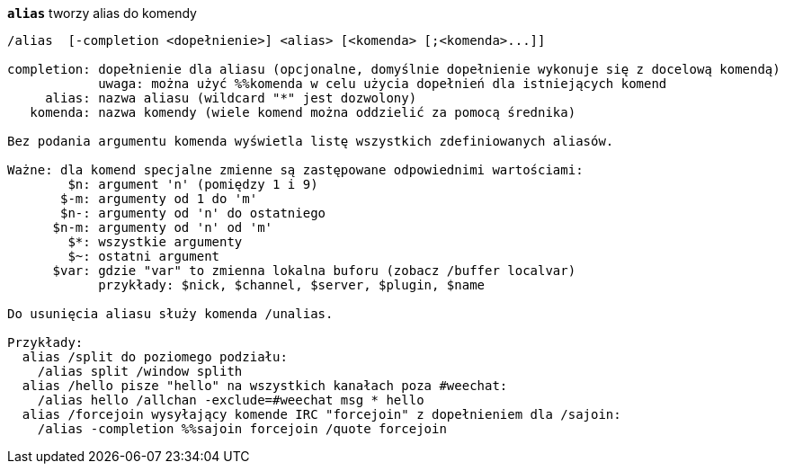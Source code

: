 [[command_alias_alias]]
[command]*`alias`* tworzy alias do komendy::

----
/alias  [-completion <dopełnienie>] <alias> [<komenda> [;<komenda>...]]

completion: dopełnienie dla aliasu (opcjonalne, domyślnie dopełnienie wykonuje się z docelową komendą)
            uwaga: można użyć %%komenda w celu użycia dopełnień dla istniejących komend
     alias: nazwa aliasu (wildcard "*" jest dozwolony)
   komenda: nazwa komendy (wiele komend można oddzielić za pomocą średnika)

Bez podania argumentu komenda wyświetla listę wszystkich zdefiniowanych aliasów.

Ważne: dla komend specjalne zmienne są zastępowane odpowiednimi wartościami:
        $n: argument 'n' (pomiędzy 1 i 9)
       $-m: argumenty od 1 do 'm'
       $n-: argumenty od 'n' do ostatniego
      $n-m: argumenty od 'n' od 'm'
        $*: wszystkie argumenty
        $~: ostatni argument
      $var: gdzie "var" to zmienna lokalna buforu (zobacz /buffer localvar)
            przykłady: $nick, $channel, $server, $plugin, $name

Do usunięcia aliasu służy komenda /unalias.

Przykłady:
  alias /split do poziomego podziału:
    /alias split /window splith
  alias /hello pisze "hello" na wszystkich kanałach poza #weechat:
    /alias hello /allchan -exclude=#weechat msg * hello
  alias /forcejoin wysyłający komende IRC "forcejoin" z dopełnieniem dla /sajoin:
    /alias -completion %%sajoin forcejoin /quote forcejoin
----


